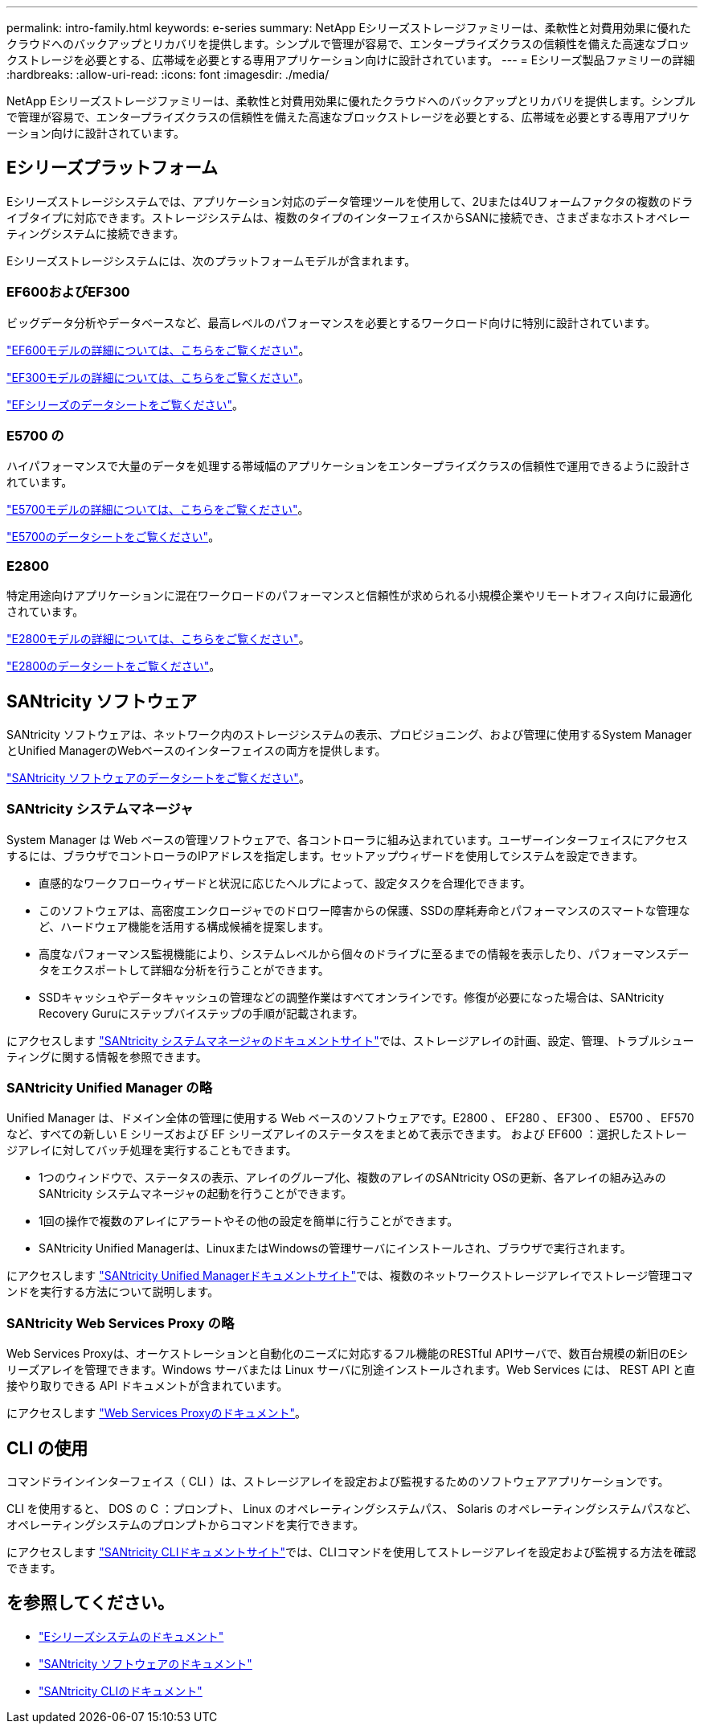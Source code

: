 ---
permalink: intro-family.html 
keywords: e-series 
summary: NetApp Eシリーズストレージファミリーは、柔軟性と対費用効果に優れたクラウドへのバックアップとリカバリを提供します。シンプルで管理が容易で、エンタープライズクラスの信頼性を備えた高速なブロックストレージを必要とする、広帯域を必要とする専用アプリケーション向けに設計されています。 
---
= Eシリーズ製品ファミリーの詳細
:hardbreaks:
:allow-uri-read: 
:icons: font
:imagesdir: ./media/


[role="lead"]
NetApp Eシリーズストレージファミリーは、柔軟性と対費用効果に優れたクラウドへのバックアップとリカバリを提供します。シンプルで管理が容易で、エンタープライズクラスの信頼性を備えた高速なブロックストレージを必要とする、広帯域を必要とする専用アプリケーション向けに設計されています。



== Eシリーズプラットフォーム

Eシリーズストレージシステムでは、アプリケーション対応のデータ管理ツールを使用して、2Uまたは4Uフォームファクタの複数のドライブタイプに対応できます。ストレージシステムは、複数のタイプのインターフェイスからSANに接続でき、さまざまなホストオペレーティングシステムに接続できます。

Eシリーズストレージシステムには、次のプラットフォームモデルが含まれます。



=== EF600およびEF300

ビッグデータ分析やデータベースなど、最高レベルのパフォーマンスを必要とするワークロード向けに特別に設計されています。

https://docs.netapp.com/us-en/e-series/getting-started/learn-hardware-concept.html#ef600-models["EF600モデルの詳細については、こちらをご覧ください"]。

https://docs.netapp.com/us-en/e-series/getting-started/learn-hardware-concept.html#ef300-models["EF300モデルの詳細については、こちらをご覧ください"]。

https://www.netapp.com/pdf.html?item=/media/19339-DS-4082.pdf["EFシリーズのデータシートをご覧ください"^]。



=== E5700 の

ハイパフォーマンスで大量のデータを処理する帯域幅のアプリケーションをエンタープライズクラスの信頼性で運用できるように設計されています。

https://docs.netapp.com/us-en/e-series/getting-started/learn-hardware-concept.html#e5700-models["E5700モデルの詳細については、こちらをご覧ください"]。

https://www.netapp.com/pdf.html?item=/media/7572-ds-3894.pdf["E5700のデータシートをご覧ください"^]。



=== E2800

特定用途向けアプリケーションに混在ワークロードのパフォーマンスと信頼性が求められる小規模企業やリモートオフィス向けに最適化されています。

https://docs.netapp.com/us-en/e-series/getting-started/learn-hardware-concept.html#e2800-models["E2800モデルの詳細については、こちらをご覧ください"]。

https://www.netapp.com/pdf.html?item=/media/7573-ds-3805.pdf["E2800のデータシートをご覧ください"^]。



== SANtricity ソフトウェア

SANtricity ソフトウェアは、ネットワーク内のストレージシステムの表示、プロビジョニング、および管理に使用するSystem ManagerとUnified ManagerのWebベースのインターフェイスの両方を提供します。

https://www.netapp.com/pdf.html?item=/media/7676-ds-3891.pdf["SANtricity ソフトウェアのデータシートをご覧ください"^]。



=== SANtricity システムマネージャ

System Manager は Web ベースの管理ソフトウェアで、各コントローラに組み込まれています。ユーザーインターフェイスにアクセスするには、ブラウザでコントローラのIPアドレスを指定します。セットアップウィザードを使用してシステムを設定できます。

* 直感的なワークフローウィザードと状況に応じたヘルプによって、設定タスクを合理化できます。
* このソフトウェアは、高密度エンクロージャでのドロワー障害からの保護、SSDの摩耗寿命とパフォーマンスのスマートな管理など、ハードウェア機能を活用する構成候補を提案します。
* 高度なパフォーマンス監視機能により、システムレベルから個々のドライブに至るまでの情報を表示したり、パフォーマンスデータをエクスポートして詳細な分析を行うことができます。
* SSDキャッシュやデータキャッシュの管理などの調整作業はすべてオンラインです。修復が必要になった場合は、SANtricity Recovery Guruにステップバイステップの手順が記載されます。


にアクセスします https://docs.netapp.com/us-en/e-series-santricity/system-manager/index.html["SANtricity システムマネージャのドキュメントサイト"]では、ストレージアレイの計画、設定、管理、トラブルシューティングに関する情報を参照できます。



=== SANtricity Unified Manager の略

Unified Manager は、ドメイン全体の管理に使用する Web ベースのソフトウェアです。E2800 、 EF280 、 EF300 、 E5700 、 EF570 など、すべての新しい E シリーズおよび EF シリーズアレイのステータスをまとめて表示できます。 および EF600 ：選択したストレージアレイに対してバッチ処理を実行することもできます。

* 1つのウィンドウで、ステータスの表示、アレイのグループ化、複数のアレイのSANtricity OSの更新、各アレイの組み込みのSANtricity システムマネージャの起動を行うことができます。
* 1回の操作で複数のアレイにアラートやその他の設定を簡単に行うことができます。
* SANtricity Unified Managerは、LinuxまたはWindowsの管理サーバにインストールされ、ブラウザで実行されます。


にアクセスします https://docs.netapp.com/us-en/e-series-santricity/unified-manager/index.html["SANtricity Unified Managerドキュメントサイト"]では、複数のネットワークストレージアレイでストレージ管理コマンドを実行する方法について説明します。



=== SANtricity Web Services Proxy の略

Web Services Proxyは、オーケストレーションと自動化のニーズに対応するフル機能のRESTful APIサーバで、数百台規模の新旧のEシリーズアレイを管理できます。Windows サーバまたは Linux サーバに別途インストールされます。Web Services には、 REST API と直接やり取りできる API ドキュメントが含まれています。

にアクセスします https://docs.netapp.com/us-en/e-series/web-services-proxy/index.html["Web Services Proxyのドキュメント"]。



== CLI の使用

コマンドラインインターフェイス（ CLI ）は、ストレージアレイを設定および監視するためのソフトウェアアプリケーションです。

CLI を使用すると、 DOS の C ：プロンプト、 Linux のオペレーティングシステムパス、 Solaris のオペレーティングシステムパスなど、オペレーティングシステムのプロンプトからコマンドを実行できます。

にアクセスします https://docs.netapp.com/us-en/e-series-cli/index.html["SANtricity CLIドキュメントサイト"]では、CLIコマンドを使用してストレージアレイを設定および監視する方法を確認できます。



== を参照してください。

* https://docs.netapp.com/us-en/e-series/index.html["Eシリーズシステムのドキュメント"^]
* https://docs.netapp.com/us-en/e-series-santricity/index.html["SANtricity ソフトウェアのドキュメント"^]
* https://docs.netapp.com/us-en/e-series-cli/index.html["SANtricity CLIのドキュメント"^]

